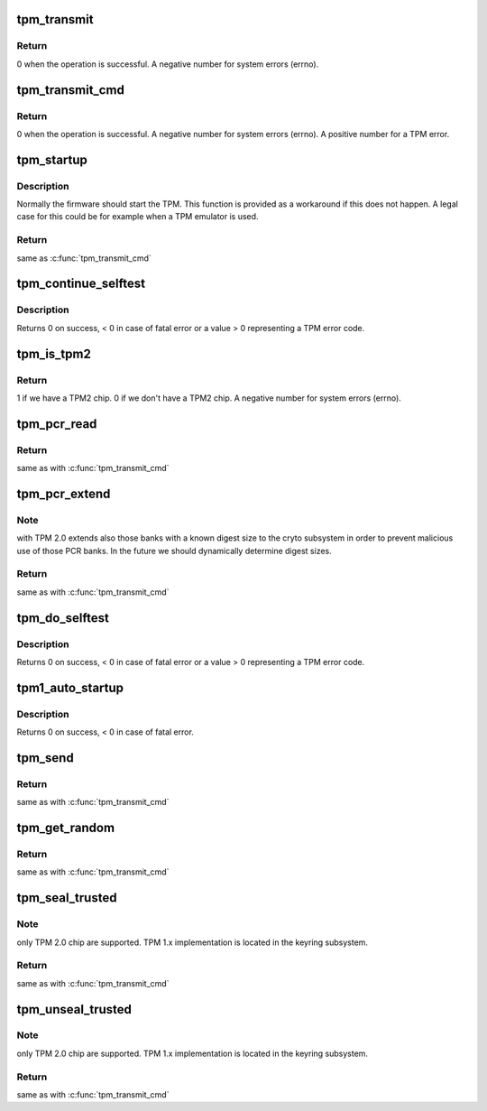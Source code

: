 .. -*- coding: utf-8; mode: rst -*-
.. src-file: drivers/char/tpm/tpm-interface.c

.. _`tpm_transmit`:

tpm_transmit
============

.. c:function:: ssize_t tpm_transmit(struct tpm_chip *chip, struct tpm_space *space, u8 *buf, size_t bufsiz, unsigned int flags)

    Internal kernel interface to transmit TPM commands.

    :param struct tpm_chip \*chip:
        TPM chip to use

    :param struct tpm_space \*space:
        *undescribed*

    :param u8 \*buf:
        TPM command buffer

    :param size_t bufsiz:
        length of the TPM command buffer

    :param unsigned int flags:
        tpm transmit flags - bitmap

.. _`tpm_transmit.return`:

Return
------

0 when the operation is successful.
A negative number for system errors (errno).

.. _`tpm_transmit_cmd`:

tpm_transmit_cmd
================

.. c:function:: ssize_t tpm_transmit_cmd(struct tpm_chip *chip, struct tpm_space *space, const void *buf, size_t bufsiz, size_t min_rsp_body_length, unsigned int flags, const char *desc)

    send a tpm command to the device The function extracts tpm out header return code

    :param struct tpm_chip \*chip:
        TPM chip to use

    :param struct tpm_space \*space:
        *undescribed*

    :param const void \*buf:
        TPM command buffer

    :param size_t bufsiz:
        length of the buffer

    :param size_t min_rsp_body_length:
        minimum expected length of response body

    :param unsigned int flags:
        tpm transmit flags - bitmap

    :param const char \*desc:
        command description used in the error message

.. _`tpm_transmit_cmd.return`:

Return
------

0 when the operation is successful.
A negative number for system errors (errno).
A positive number for a TPM error.

.. _`tpm_startup`:

tpm_startup
===========

.. c:function:: int tpm_startup(struct tpm_chip *chip)

    turn on the TPM

    :param struct tpm_chip \*chip:
        TPM chip to use

.. _`tpm_startup.description`:

Description
-----------

Normally the firmware should start the TPM. This function is provided as a
workaround if this does not happen. A legal case for this could be for
example when a TPM emulator is used.

.. _`tpm_startup.return`:

Return
------

same as \ :c:func:`tpm_transmit_cmd`\ 

.. _`tpm_continue_selftest`:

tpm_continue_selftest
=====================

.. c:function:: int tpm_continue_selftest(struct tpm_chip *chip)

    - run TPM's selftest

    :param struct tpm_chip \*chip:
        TPM chip to use

.. _`tpm_continue_selftest.description`:

Description
-----------

Returns 0 on success, < 0 in case of fatal error or a value > 0 representing
a TPM error code.

.. _`tpm_is_tpm2`:

tpm_is_tpm2
===========

.. c:function:: int tpm_is_tpm2(struct tpm_chip *chip)

    do we a have a TPM2 chip?

    :param struct tpm_chip \*chip:
        a \ :c:type:`struct tpm_chip <tpm_chip>`\  instance, \ ``NULL``\  for the default chip

.. _`tpm_is_tpm2.return`:

Return
------

1 if we have a TPM2 chip.
0 if we don't have a TPM2 chip.
A negative number for system errors (errno).

.. _`tpm_pcr_read`:

tpm_pcr_read
============

.. c:function:: int tpm_pcr_read(struct tpm_chip *chip, int pcr_idx, u8 *res_buf)

    read a PCR value from SHA1 bank

    :param struct tpm_chip \*chip:
        a \ :c:type:`struct tpm_chip <tpm_chip>`\  instance, \ ``NULL``\  for the default chip

    :param int pcr_idx:
        the PCR to be retrieved

    :param u8 \*res_buf:
        the value of the PCR

.. _`tpm_pcr_read.return`:

Return
------

same as with \ :c:func:`tpm_transmit_cmd`\ 

.. _`tpm_pcr_extend`:

tpm_pcr_extend
==============

.. c:function:: int tpm_pcr_extend(struct tpm_chip *chip, int pcr_idx, const u8 *hash)

    extend a PCR value in SHA1 bank.

    :param struct tpm_chip \*chip:
        a \ :c:type:`struct tpm_chip <tpm_chip>`\  instance, \ ``NULL``\  for the default chip

    :param int pcr_idx:
        the PCR to be retrieved

    :param const u8 \*hash:
        the hash value used to extend the PCR value

.. _`tpm_pcr_extend.note`:

Note
----

with TPM 2.0 extends also those banks with a known digest size to the
cryto subsystem in order to prevent malicious use of those PCR banks. In the
future we should dynamically determine digest sizes.

.. _`tpm_pcr_extend.return`:

Return
------

same as with \ :c:func:`tpm_transmit_cmd`\ 

.. _`tpm_do_selftest`:

tpm_do_selftest
===============

.. c:function:: int tpm_do_selftest(struct tpm_chip *chip)

    have the TPM continue its selftest and wait until it can receive further commands

    :param struct tpm_chip \*chip:
        TPM chip to use

.. _`tpm_do_selftest.description`:

Description
-----------

Returns 0 on success, < 0 in case of fatal error or a value > 0 representing
a TPM error code.

.. _`tpm1_auto_startup`:

tpm1_auto_startup
=================

.. c:function:: int tpm1_auto_startup(struct tpm_chip *chip)

    Perform the standard automatic TPM initialization sequence

    :param struct tpm_chip \*chip:
        TPM chip to use

.. _`tpm1_auto_startup.description`:

Description
-----------

Returns 0 on success, < 0 in case of fatal error.

.. _`tpm_send`:

tpm_send
========

.. c:function:: int tpm_send(struct tpm_chip *chip, void *cmd, size_t buflen)

    send a TPM command

    :param struct tpm_chip \*chip:
        a \ :c:type:`struct tpm_chip <tpm_chip>`\  instance, \ ``NULL``\  for the default chip

    :param void \*cmd:
        a TPM command buffer

    :param size_t buflen:
        the length of the TPM command buffer

.. _`tpm_send.return`:

Return
------

same as with \ :c:func:`tpm_transmit_cmd`\ 

.. _`tpm_get_random`:

tpm_get_random
==============

.. c:function:: int tpm_get_random(struct tpm_chip *chip, u8 *out, size_t max)

    get random bytes from the TPM's RNG

    :param struct tpm_chip \*chip:
        a \ :c:type:`struct tpm_chip <tpm_chip>`\  instance, \ ``NULL``\  for the default chip

    :param u8 \*out:
        destination buffer for the random bytes

    :param size_t max:
        the max number of bytes to write to \ ``out``\ 

.. _`tpm_get_random.return`:

Return
------

same as with \ :c:func:`tpm_transmit_cmd`\ 

.. _`tpm_seal_trusted`:

tpm_seal_trusted
================

.. c:function:: int tpm_seal_trusted(struct tpm_chip *chip, struct trusted_key_payload *payload, struct trusted_key_options *options)

    seal a trusted key payload

    :param struct tpm_chip \*chip:
        a \ :c:type:`struct tpm_chip <tpm_chip>`\  instance, \ ``NULL``\  for the default chip

    :param struct trusted_key_payload \*payload:
        the key data in clear and encrypted form

    :param struct trusted_key_options \*options:
        authentication values and other options

.. _`tpm_seal_trusted.note`:

Note
----

only TPM 2.0 chip are supported. TPM 1.x implementation is located in
the keyring subsystem.

.. _`tpm_seal_trusted.return`:

Return
------

same as with \ :c:func:`tpm_transmit_cmd`\ 

.. _`tpm_unseal_trusted`:

tpm_unseal_trusted
==================

.. c:function:: int tpm_unseal_trusted(struct tpm_chip *chip, struct trusted_key_payload *payload, struct trusted_key_options *options)

    unseal a trusted key

    :param struct tpm_chip \*chip:
        a \ :c:type:`struct tpm_chip <tpm_chip>`\  instance, \ ``NULL``\  for the default chip

    :param struct trusted_key_payload \*payload:
        the key data in clear and encrypted form

    :param struct trusted_key_options \*options:
        authentication values and other options

.. _`tpm_unseal_trusted.note`:

Note
----

only TPM 2.0 chip are supported. TPM 1.x implementation is located in
the keyring subsystem.

.. _`tpm_unseal_trusted.return`:

Return
------

same as with \ :c:func:`tpm_transmit_cmd`\ 

.. This file was automatic generated / don't edit.

